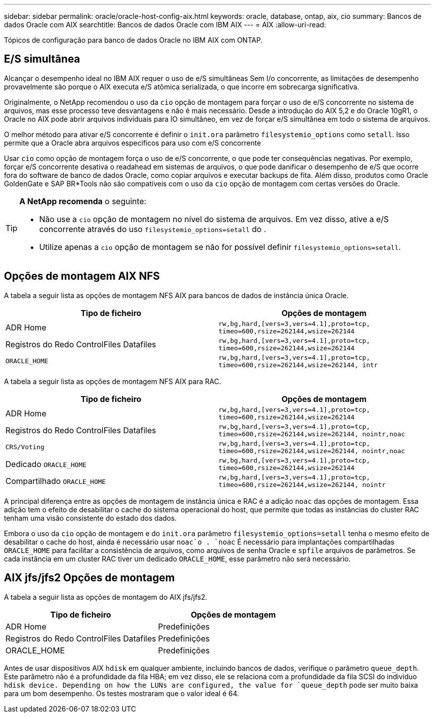 ---
sidebar: sidebar 
permalink: oracle/oracle-host-config-aix.html 
keywords: oracle, database, ontap, aix, cio 
summary: Bancos de dados Oracle com AIX 
searchtitle: Bancos de dados Oracle com IBM AIX 
---
= AIX
:allow-uri-read: 


[role="lead"]
Tópicos de configuração para banco de dados Oracle no IBM AIX com ONTAP.



== E/S simultânea

Alcançar o desempenho ideal no IBM AIX requer o uso de e/S simultâneas Sem I/o concorrente, as limitações de desempenho provavelmente são porque o AIX executa e/S atômica serializada, o que incorre em sobrecarga significativa.

Originalmente, o NetApp recomendou o uso da `cio` opção de montagem para forçar o uso de e/S concorrente no sistema de arquivos, mas esse processo teve desvantagens e não é mais necessário. Desde a introdução do AIX 5,2 e do Oracle 10gR1, o Oracle no AIX pode abrir arquivos individuais para IO simultâneo, em vez de forçar e/S simultânea em todo o sistema de arquivos.

O melhor método para ativar e/S concorrente é definir o `init.ora` parâmetro `filesystemio_options` como `setall`. Isso permite que a Oracle abra arquivos específicos para uso com e/S concorrente

Usar `cio` como opção de montagem força o uso de e/S concorrente, o que pode ter consequências negativas. Por exemplo, forçar e/S concorrente desativa o readahead em sistemas de arquivos, o que pode danificar o desempenho de e/S que ocorre fora do software de banco de dados Oracle, como copiar arquivos e executar backups de fita. Além disso, produtos como Oracle GoldenGate e SAP BR*Tools não são compatíveis com o uso da `cio` opção de montagem com certas versões do Oracle.

[TIP]
====
*A NetApp recomenda* o seguinte:

* Não use a `cio` opção de montagem no nível do sistema de arquivos. Em vez disso, ative a e/S concorrente através do uso `filesystemio_options=setall` do .
* Utilize apenas a `cio` opção de montagem se não for possível definir `filesystemio_options=setall`.


====


== Opções de montagem AIX NFS

A tabela a seguir lista as opções de montagem NFS AIX para bancos de dados de instância única Oracle.

|===
| Tipo de ficheiro | Opções de montagem 


| ADR Home | `rw,bg,hard,[vers=3,vers=4.1],proto=tcp,
timeo=600,rsize=262144,wsize=262144` 


| Registros do Redo ControlFiles Datafiles | `rw,bg,hard,[vers=3,vers=4.1],proto=tcp,
timeo=600,rsize=262144,wsize=262144` 


| `ORACLE_HOME` | `rw,bg,hard,[vers=3,vers=4.1],proto=tcp,
timeo=600,rsize=262144,wsize=262144,
intr` 
|===
A tabela a seguir lista as opções de montagem NFS AIX para RAC.

|===
| Tipo de ficheiro | Opções de montagem 


| ADR Home | `rw,bg,hard,[vers=3,vers=4.1],proto=tcp,
timeo=600,rsize=262144,wsize=262144` 


| Registros do Redo ControlFiles Datafiles | `rw,bg,hard,[vers=3,vers=4.1],proto=tcp,
timeo=600,rsize=262144,wsize=262144,
nointr,noac` 


| `CRS/Voting` | `rw,bg,hard,[vers=3,vers=4.1],proto=tcp,
timeo=600,rsize=262144,wsize=262144,
nointr,noac` 


| Dedicado `ORACLE_HOME` | `rw,bg,hard,[vers=3,vers=4.1],proto=tcp,
timeo=600,rsize=262144,wsize=262144` 


| Compartilhado `ORACLE_HOME` | `rw,bg,hard,[vers=3,vers=4.1],proto=tcp,
timeo=600,rsize=262144,wsize=262144,
nointr` 
|===
A principal diferença entre as opções de montagem de instância única e RAC é a adição `noac` das opções de montagem. Essa adição tem o efeito de desabilitar o cache do sistema operacional do host, que permite que todas as instâncias do cluster RAC tenham uma visão consistente do estado dos dados.

Embora o uso da `cio` opção de montagem e do `init.ora` parâmetro `filesystemio_options=setall` tenha o mesmo efeito de desabilitar o cache do host, ainda é necessário usar `noac`o . `noac` É necessário para implantações compartilhadas `ORACLE_HOME` para facilitar a consistência de arquivos, como arquivos de senha Oracle e `spfile` arquivos de parâmetros. Se cada instância em um cluster RAC tiver um dedicado `ORACLE_HOME`, esse parâmetro não será necessário.



== AIX jfs/jfs2 Opções de montagem

A tabela a seguir lista as opções de montagem do AIX jfs/jfs2.

|===
| Tipo de ficheiro | Opções de montagem 


| ADR Home | Predefinições 


| Registros do Redo ControlFiles Datafiles | Predefinições 


| ORACLE_HOME | Predefinições 
|===
Antes de usar dispositivos AIX `hdisk` em qualquer ambiente, incluindo bancos de dados, verifique o parâmetro `queue_depth`. Este parâmetro não é a profundidade da fila HBA; em vez disso, ele se relaciona com a profundidade da fila SCSI do indivíduo `hdisk device. Depending on how the LUNs are configured, the value for `queue_depth` pode ser muito baixa para um bom desempenho. Os testes mostraram que o valor ideal é 64.
